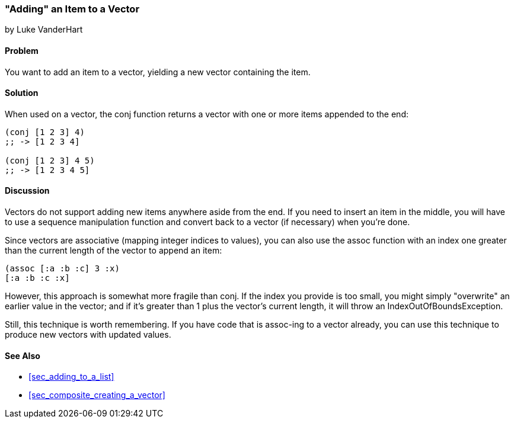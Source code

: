 [[sec_adding_to_a_vector]]
=== "Adding" an Item to a Vector
[role="byline"]
by Luke VanderHart

==== Problem

You want to add an item to a vector, yielding a new vector containing
the item.

==== Solution

When used on a vector, the +conj+ function returns a vector with one
or more items appended to the end:

[source,clojure]
----
(conj [1 2 3] 4)
;; -> [1 2 3 4]

(conj [1 2 3] 4 5)
;; -> [1 2 3 4 5]
----

==== Discussion

Vectors do not support adding new items anywhere aside from the end. If you need to insert an item in the middle, you will have to use a
sequence manipulation function and convert back to a vector (if
necessary) when you're done.

Since vectors are associative (mapping integer indices to values), you
can also use the +assoc+ function with an index one greater than the
current length of the vector to append an item:

[source,clojure]
----
(assoc [:a :b :c] 3 :x)
[:a :b :c :x]
----

However, this approach is somewhat more fragile than +conj+. If the
index you provide is too small, you might simply "overwrite" an
earlier value in the vector; and if it's greater than 1 plus the
vector's current length, it will throw an +IndexOutOfBoundsException+.

Still, this technique is worth remembering. If you have code that is
+assoc+-ing to a vector already, you can use this technique to produce
new vectors with updated values.

==== See Also

* <<sec_adding_to_a_list>>
* <<sec_composite_creating_a_vector>>
